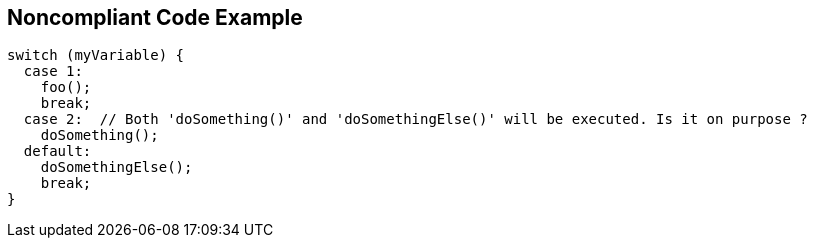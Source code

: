 == Noncompliant Code Example

[source,text]
----
switch (myVariable) {
  case 1:                              
    foo();
    break;
  case 2:  // Both 'doSomething()' and 'doSomethingElse()' will be executed. Is it on purpose ?
    doSomething();
  default:                               
    doSomethingElse();
    break;
}
----
